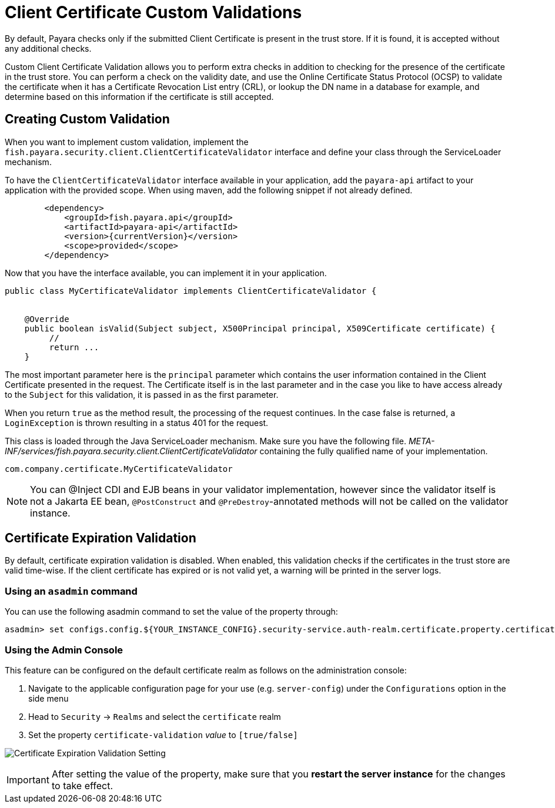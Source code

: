 [[client-certificate-validator]]
= Client Certificate Custom Validations

By default, Payara checks only if the submitted Client Certificate is present in the trust store. If it is found, it is accepted without any additional checks.

Custom Client Certificate Validation allows you to perform extra checks in addition to checking for the presence of the certificate in the trust store.
You can perform a check on the validity date, and use the Online Certificate Status Protocol (OCSP) to validate the certificate when it has a Certificate Revocation List entry (CRL), or lookup the DN name in a database for example, and determine based on this information if the certificate is still accepted.

== Creating Custom Validation

When you want to implement custom validation, implement the `fish.payara.security.client.ClientCertificateValidator` interface and define your class through the ServiceLoader mechanism.

To have the `ClientCertificateValidator` interface available in your application, add the `payara-api` artifact to your application with the provided scope. When using maven, add the following snippet if not already defined.

[source, xml]
----
        <dependency>
            <groupId>fish.payara.api</groupId>
            <artifactId>payara-api</artifactId>
            <version>{currentVersion}</version>
            <scope>provided</scope>
        </dependency>
----

Now that you have the interface available, you can implement it in your application.

[source, java]
----
public class MyCertificateValidator implements ClientCertificateValidator {


    @Override
    public boolean isValid(Subject subject, X500Principal principal, X509Certificate certificate) {
         //
         return ...
    }
----

The most important parameter here is the `principal` parameter which contains the user information contained in the Client Certificate presented in the request.  The Certificate itself is in the last parameter and in the case you like to have access already to the `Subject` for this validation, it is passed in as the first parameter.

When you return `true` as the method result, the processing of the request continues. In the case false is returned, a `LoginException` is thrown resulting in a status 401 for the request.

This class is loaded through the Java ServiceLoader mechanism. Make sure you have the following file. _META-INF/services/fish.payara.security.client.ClientCertificateValidator_ containing the fully qualified name of your implementation.

----
com.company.certificate.MyCertificateValidator
----

NOTE: You can @Inject CDI and EJB beans in your validator implementation, however since the validator itself is not a Jakarta EE bean, `@PostConstruct` and `@PreDestroy`-annotated methods will not be called on the validator instance.

[[client-certificate-expiration-validator]]
== Certificate Expiration Validation
By default, certificate expiration validation is disabled. When enabled, this validation checks if the certificates in the trust store are valid time-wise. If the client certificate has expired or is not valid yet, a warning will be printed in the server logs.

=== Using an `asadmin` command

You can use the following asadmin command to set the value of the property through:

[source, shell]
----
asadmin> set configs.config.${YOUR_INSTANCE_CONFIG}.security-service.auth-realm.certificate.property.certificate-validation=[true/false]
----

=== Using the Admin Console

This feature can be configured on the default certificate realm as follows on the administration console:

. Navigate to the applicable configuration page for your use (e.g. `server-config`) under the `Configurations` option
in the side menu
. Head to `Security` -> `Realms` and select the `certificate` realm
. Set the property `certificate-validation` _value_ to `[true/false]`

image:security/default-certificate-expiration-validation.png[Certificate Expiration Validation Setting]

IMPORTANT: After setting the value of the property, make sure that you **restart the server instance** for the changes to take effect.